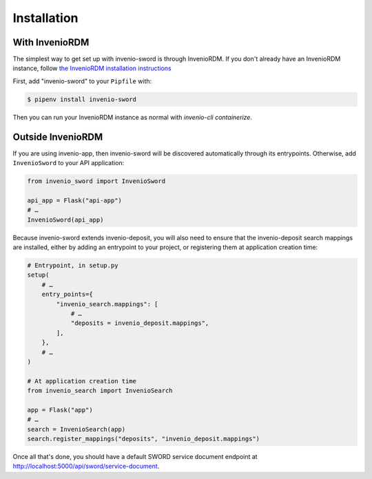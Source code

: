 Installation
============

With InvenioRDM
---------------

The simplest way to get set up with invenio-sword is through InvenioRDM. If you don't already have an InvenioRDM
instance, follow `the InvenioRDM installation instructions <https://inveniordm.docs.cern.ch/install/>`_

First, add "invenio-sword" to your ``Pipfile`` with:

.. code:: shell

   $ pipenv install invenio-sword

Then you can run your InvenioRDM instance as normal with `invenio-cli containerize`.


Outside InvenioRDM
------------------

If you are using invenio-app, then invenio-sword will be discovered automatically through its entrypoints. Otherwise,
add ``InvenioSword`` to your API application:

.. code:: python

   from invenio_sword import InvenioSword

   api_app = Flask("api-app")
   # …
   InvenioSword(api_app)

Because invenio-sword extends invenio-deposit, you will also need to ensure that the invenio-deposit search mappings
are installed, either by adding an entrypoint to your project, or registering them at application creation time:

.. code:: python

   # Entrypoint, in setup.py
   setup(
       # …
       entry_points={
           "invenio_search.mappings": [
               # …
               "deposits = invenio_deposit.mappings",
           ],
       },
       # …
   )

   # At application creation time
   from invenio_search import InvenioSearch

   app = Flask("app")
   # …
   search = InvenioSearch(app)
   search.register_mappings("deposits", "invenio_deposit.mappings")

Once all that's done, you should have a default SWORD service document endpoint at
http://localhost:5000/api/sword/service-document.